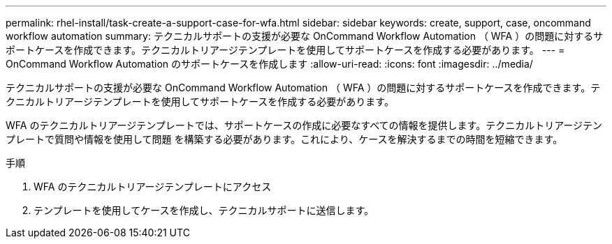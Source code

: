 ---
permalink: rhel-install/task-create-a-support-case-for-wfa.html 
sidebar: sidebar 
keywords: create, support, case, oncommand workflow automation 
summary: テクニカルサポートの支援が必要な OnCommand Workflow Automation （ WFA ）の問題に対するサポートケースを作成できます。テクニカルトリアージテンプレートを使用してサポートケースを作成する必要があります。 
---
= OnCommand Workflow Automation のサポートケースを作成します
:allow-uri-read: 
:icons: font
:imagesdir: ../media/


[role="lead"]
テクニカルサポートの支援が必要な OnCommand Workflow Automation （ WFA ）の問題に対するサポートケースを作成できます。テクニカルトリアージテンプレートを使用してサポートケースを作成する必要があります。

WFA のテクニカルトリアージテンプレートでは、サポートケースの作成に必要なすべての情報を提供します。テクニカルトリアージテンプレートで質問や情報を使用して問題 を構築する必要があります。これにより、ケースを解決するまでの時間を短縮できます。

.手順
. WFA のテクニカルトリアージテンプレートにアクセス
. テンプレートを使用してケースを作成し、テクニカルサポートに送信します。

